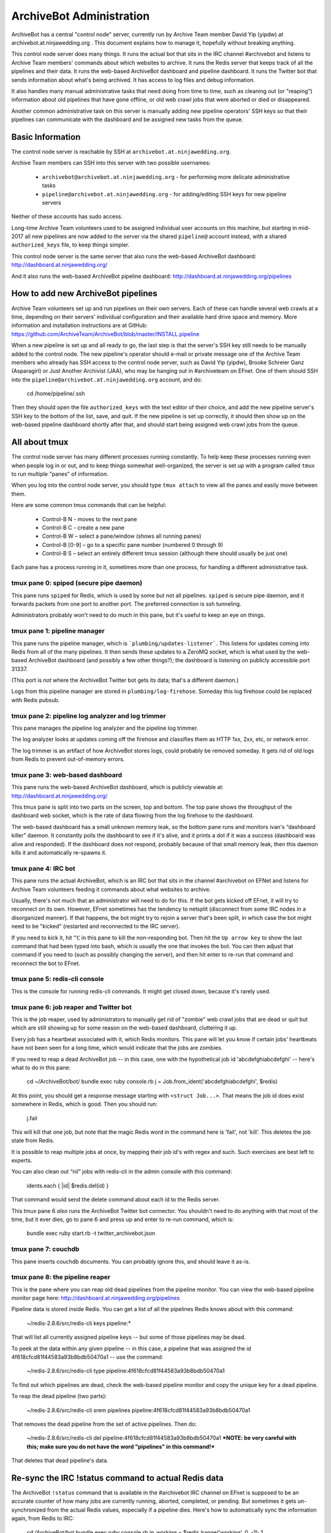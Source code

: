 =========================
ArchiveBot Administration
=========================

ArchiveBot has a central "control node" server, currently run by Archive Team member David Yip (yipdw) at archivebot.at.ninjawedding.org .  This document explains how to manage it, hopefully without breaking anything.

This control node server does many things. It runs the actual bot that sits in the IRC channel #archivebot and listens to Archive Team members' commands about which websites to archive. It runs the Redis server that keeps track of all the pipelines and their data. It runs the web-based ArchiveBot dashboard and pipeline dashboard. It runs the Twitter bot that sends information about what's being archived. It has access to log files and debug information.

It also handles many manual administrative tasks that need doing from time to time, such as cleaning out (or "reaping") information about old pipelines that have gone offline, or old web crawl jobs that were aborted or died or disappeared.

Another common administrative task on this server is manually adding new pipeline operators' SSH keys so that their pipelines can communicate with the dashboard and be assigned new tasks from the queue.


Basic Information
=================

The control node server is reachable by SSH at ``archivebot.at.ninjawedding.org``.

Archive Team members can SSH into this server with two possible usernames:

	* ``archivebot@archivebot.at.ninjawedding.org`` - for performing more delicate administrative tasks
	* ``pipeline@archivebot.at.ninjawedding.org`` - for adding/editing SSH keys for new pipeline servers

Neither of these accounts has sudo access.

Long-time Archive Team volunteers used to be assigned individual user accounts on this machine, but starting in mid-2017 all new pipelines are now added to the server via the shared ``pipeline@`` account instead, with a shared ``authorized_keys`` file, to keep things simpler.

This control node server is the same server that also runs the web-based ArchiveBot dashboard:
http://dashboard.at.ninjawedding.org/

And it also runs the web-based ArchiveBot pipeline dashboard:
http://dashboard.at.ninjawedding.org/pipelines


How to add new ArchiveBot pipelines
===================================

Archive Team volunteers set up and run pipelines on their own servers. Each of these can handle several web crawls at a time, depending on their servers' individual configuration and their available hard drive space and memory.  More information and installation instructions are at GitHub:
https://github.com/ArchiveTeam/ArchiveBot/blob/master/INSTALL.pipeline

When a new pipeline is set up and all ready to go, the last step is that the server's SSH key still needs to be manually added to the control node. The new pipeline's operator should e-mail or private message one of the Archive Team members who already has SSH access to the control node server, such as David Yip (yipdw), Brooke Schreier Ganz (Asparagirl) or Just Another Archivist (JAA), who may be hanging out in #archiveteam on EFnet. One of them should SSH into the ``pipeline@archivebot.at.ninjawedding.org`` account, and do:

	cd /home/pipeline/.ssh

Then they should open the file ``authorized_keys`` with the text editor of their choice, and add the new pipeline server's SSH key to the bottom of the list, save, and quit.  If the new pipeline is set up correctly, it should then show up on the web-based pipeline dashboard shortly after that, and should start being assigned web crawl jobs from the queue.


All about tmux
==============

The control node server has many different processes running constantly. To help keep these processes running even when people log in or out, and to keep things somewhat well-organized, the server is set up with a program called ``tmux`` to run multiple "panes" of information.

When you log into the control node server, you should type ``tmux attach`` to view all the panes and easily move between them.

Here are some common tmux commands that can be helpful:

	* Control-B N - moves to the next pane
	* Control-B C - create a new pane
	* Control-B W – select a pane/window (shows all running panes)
	* Control-B [0-9] – go to a specific pane number (numbered 0 through 9)
	* Control-B S – select an entirely different tmux session (although there should usually be just one)

Each pane has a process running in it, sometimes more than one process, for handling a different administrative task.


tmux pane 0: spiped (secure pipe daemon)
++++++++++++++++++++++++++++++++++++++++

This pane runs ``spiped`` for Redis, which is used by some but not all pipelines.  ``spiped`` is secure pipe daemon, and it forwards packets from one port to another port.  The preferred connection is ssh tunneling.

Administrators probably won't need to do much in this pane, but it's useful to keep an eye on things.


tmux pane 1: pipeline manager
+++++++++++++++++++++++++++++

This pane runs the pipeline manager, which is ```plumbing/updates-listener```.  This listens for updates coming into Redis from all of the many pipelines.  It then sends these updates to a ZeroMQ socket, which is what used by the web-based ArchiveBot dashboard (and possibly a few other things?); the dashboard is listening on publicly accessible port 31337.

(This port is *not* where the ArchiveBot Twitter bot gets its data; that's a different daemon.)

Logs from this pipeline manager are stored in ``plumbing/log-firehose``.  Someday this log firehose could be replaced with Redis pubsub.


tmux pane 2: pipeline log analyzer and log trimmer
++++++++++++++++++++++++++++++++++++++++++++++++++

This pane manages the pipeline log analyzer and the pipeline log trimmer.

The log analyzer looks at updates coming off the firehose and classifies them as HTTP 1xx, 2xx, etc, or network error.

The log trimmer is an artifact of how ArchiveBot stores logs, could probably be removed someday.  It gets rid of old logs from Redis to prevent out-of-memory errors.


tmux pane 3: web-based dashboard
++++++++++++++++++++++++++++++++

This pane runs the web-based ArchiveBot dashboard, which is publicly viewable at:
http://dashboard.at.ninjawedding.org/

This tmux pane is split into two parts on the screen, top and bottom.  The top pane shows the throughput of the dashboard web socket, which is the rate of data flowing from the log firehose to the dashboard.

The web-based dashboard has a small unknown memory leak, so the bottom pane runs and monitors ivan's “dashboard killer” daemon. It constantly polls the dashboard to see if it's alive, and it prints a dot if it was a success (dashboard was alive and responded).  If the dashboard does not respond, probably because of that small memory leak, then this daemon kills it and automatically re-spawns it.


tmux pane 4: IRC bot
++++++++++++++++++++

This pane runs the actual ArchiveBot, which is an IRC bot that sits in the channel #archivebot on EFNet and listens for Archive Team volunteers feeding it commands about what websites to archive.

Usually, there's not much that an administrator will need to do for this. If the bot gets kicked off EFnet, it will try to reconnect on its own. However, EFnet sometimes has the tendency to netsplit (disconnect from some IRC nodes in a disorganized manner). If that happens, the bot might try to rejoin a server that's been split, in which case the bot might need to be "kicked" (restarted and reconnected to the IRC server).

If you need to kick it, hit ``^C`` in this pane to kill the non-responding bot. Then hit the ``Up arrow key`` to show the last command that had been typed into bash, which is usually the one that invokes the bot. You can then adjust that command if you need to (such as possibly changing the server), and then hit enter to re-run that command and reconnect the bot to EFnet.


tmux pane 5: redis-cli console
++++++++++++++++++++++++++++++

This is the console for running redis-cli commands.  It might get closed down, because it's rarely used.


tmux pane 6: job reaper and Twitter bot
+++++++++++++++++++++++++++++++++++++++

This is the job reaper, used by administrators to manually get rid of "zombie" web crawl jobs that are dead or quit but which are still showing up for some reason on the web-based dashboard, cluttering it up.

Every job has a heartbeat associated with it, which Redis monitors. This pane will let you know if certain jobs' heartbeats have not been seen for a long time, which would indicate that the jobs are zombies.

If you need to reap a dead ArchiveBot job -- in this case, one with the hypothetical job id 'abcdefghiabcdefghi' -- here's what to do in this pane:

	cd ~/ArchiveBot/bot/
	bundle exec ruby console.rb
	j = Job.from_ident('abcdefghiabcdefghi', $redis)

At this point, you should get a response message starting with ``<struct Job...>``.  That means the job id does exist somewhere in Redis, which is good. Then you should run:

	j.fail

This will kill that one job, but note that the magic Redis word in the command here is 'fail', not 'kill'.  This deletes the job state from Redis.

It is possible to reap multiple jobs at once, by mapping their job id's with regex and such. Such exercises are best left to experts.

You can also clean out “nil” jobs with redis-cli in the admin console with this command:

	idents.each { |id| $redis.del(id) }

That command would send the delete command about each id to the Redis server.

This tmux pane 6 *also* runs the ArchiveBot Twitter bot connector. You shouldn't need to do anything with that most of the time, but it ever dies, go to pane 6 and press up and enter to re-run command, which is:

	bundle exec ruby start.rb -t twitter_archivebot.json


tmux pane 7: couchdb
++++++++++++++++++++

This pane inserts couchdb documents.  You can probably ignore this, and should leave it as-is.


tmux pane 8: the pipeline reaper
++++++++++++++++++++++++++++++++

This is the pane where you can reap old dead pipelines from the pipeline monitor.  You can view the web-based pipeline monitor page here:
http://dashboard.at.ninjawedding.org/pipelines

Pipeline data is stored inside Redis. You can get a list of all the pipelines Redis knows about with this command:

	~/redis-2.8.6/src/redis-cli keys pipeline:*

That will list all currently assigned pipeline keys -- but some of those pipelines may be dead.

To peek at the data within any given pipeline -- in this case, a pipeline that was assigned the id 4f618cfcd81f44583a93b8bdb50470a1 -- use the command:

	~/redis-2.8.6/src/redis-cli type pipeline:4f618cfcd81f44583a93b8bdb50470a1

To find out which pipelines are dead, check the web-based pipeline monitor and copy the unique key for a dead pipeline.

To reap the dead pipeline (two parts):

	~/redis-2.8.6/src/redis-cli srem pipelines pipeline:4f618cfcd81f44583a93b8bdb50470a1

That removes the dead pipeline from the set of active pipelines. Then do:

	~/redis-2.8.6/src/redis-cli del pipeline:4f618cfcd81f44583a93b8bdb50470a1
	***NOTE: be very careful with this; make sure you do not have the word "pipelines" in this command!***

That deletes that dead pipeline's data.


Re-sync the IRC !status command to actual Redis data
====================================================

The ArchiveBot ``!status`` command that is available in the #archivebot IRC channel on EFnet is supposed to be an accurate counter of how many jobs are currently running, aborted, completed, or pending.  But sometimes it gets un-synchronized from the actual Redis values, especially if a pipeline dies.  Here's how to automatically sync the information again, from Redis to IRC:

	cd /ArchiveBot/bot
	bundle exec ruby console.rb
	in_working = $redis.lrange('working', 0, -1); 1
	in_working.each { |ident| $redis.lrem('working', 0, ident) if Job.from_ident(ident, $redis).nil ? }


